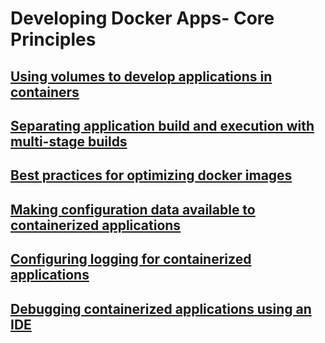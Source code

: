 * Developing Docker Apps- Core Principles

** [[file:Using volumes to develop applications in containers.org][Using volumes to develop applications in containers]]

** [[file:Separating application build and execution with multi-stage builds.org][Separating application build and execution with multi-stage builds]]

** [[file:Best practices for optimizing docker images.org][Best practices for optimizing docker images]]

** [[file:Making configuration data available to containerized applications.org][Making configuration data available to containerized applications]]

** [[file:Configuring logging for containerized applications.org][Configuring logging for containerized applications]]

** [[file:Debugging containerized applications using an IDE.org][Debugging containerized applications using an IDE]]
